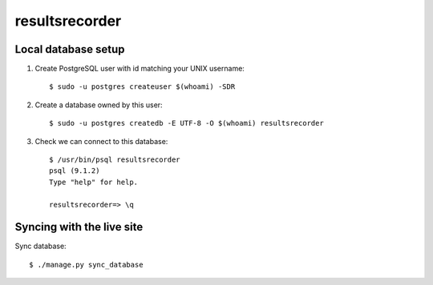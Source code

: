 resultsrecorder
=====

Local database setup
--------------------

#. Create PostgreSQL user with id matching your UNIX username::

    $ sudo -u postgres createuser $(whoami) -SDR

#. Create a database owned by this user::

    $ sudo -u postgres createdb -E UTF-8 -O $(whoami) resultsrecorder

#. Check we can connect to this database::

    $ /usr/bin/psql resultsrecorder
    psql (9.1.2)
    Type "help" for help.
    
    resultsrecorder=> \q

Syncing with the live site
--------------------------

Sync database::

    $ ./manage.py sync_database
